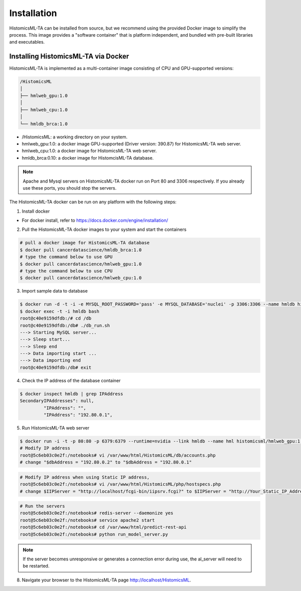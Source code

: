 .. highlight:: shell

============
Installation
============

HistomicsML-TA can be installed from source, but we recommend using the provided Docker image to simplify the process. This image provides a "software container" that is platform independent, and bundled with pre-built libraries and executables.

Installing HistomicsML-TA via Docker
---------------------------------

HistomicsML-TA is implemented as a multi-container image consisting of CPU and GPU-supported versions:

.. code-block:: bash

  /HistomicsML
  │
  ├── hmlweb_gpu:1.0
  │
  ├── hmlweb_cpu:1.0
  │
  └── hmldb_brca:1.0

* /HistomicsML: a working directory on your system.
* hmlweb_gpu:1.0: a docker image GPU-supported (Driver version: 390.87) for HistomicsML-TA web server.
* hmlweb_cpu:1.0: a docker image for HistomicsML-TA web server.
* hmldb_brca:0.10: a docker image for HistomcisML-TA database.

.. note:: Apache and Mysql servers on HistomicsML-TA docker run on Port 80 and 3306 respectively.
   If you already use these ports, you should stop the servers.

The HistomicsML-TA docker can be run on any platform with the following steps:

1. Install docker

* For docker install, refer to https://docs.docker.com/engine/installation/

2. Pull the HistomicsML-TA docker images to your system and start the containers

.. code-block:: bash

  # pull a docker image for HistomicsML-TA database
  $ docker pull cancerdatascience/hmldb_brca:1.0
  # type the command below to use GPU
  $ docker pull cancerdatascience/hmlweb_gpu:1.0
  # type the command below to use CPU
  $ docker pull cancerdatascience/hmlweb_cpu:1.0

3. Import sample data to database

.. code-block:: bash

  $ docker run -d -t -i -e MYSQL_ROOT_PASSWORD='pass' -e MYSQL_DATABASE='nuclei' -p 3306:3306 --name hmldb histomicsml/hmldb_brca:1.0
  $ docker exec -t -i hmldb bash
  root@c40e9159dfdb:/# cd /db
  root@c40e9159dfdb:/db# ./db_run.sh
  ---> Starting MySQL server...
  ---> Sleep start...
  ---> Sleep end
  ---> Data importing start ...
  ---> Data importing end
  root@c40e9159dfdb:/db# exit

4. Check the IP address of the database container

.. code-block:: bash

 $ docker inspect hmldb | grep IPAddress
 SecondaryIPAddresses": null,
          "IPAddress": "",
          "IPAddress": "192.80.0.1",

5. Run HistomicsML-TA web server

.. code-block:: bash

  $ docker run -i -t -p 80:80 -p 6379:6379 --runtime=nvidia --link hmldb --name hml histomicsml/hmlweb_gpu:1.0 /bin/bash
  # Modify IP address
  root@5c6eb03c0e2f:/notebooks# vi /var/www/html/HistomicsML/db/accounts.php
  # change "$dbAddress = "192.80.0.2" to "$dbAddress = "192.80.0.1"

.. code-block:: bash

  # Modify IP address when using Static IP address,
  root@5c6eb03c0e2f:/notebooks# vi /var/www/html/HistomicsML/php/hostspecs.php
  # change $IIPServer = "http://localhost/fcgi-bin/iipsrv.fcgi?" to $IIPServer = "http://Your_Static_IP_Address/fcgi-bin/iipsrv.fcgi?"

.. code-block:: bash

  # Run the servers
  root@5c6eb03c0e2f:/notebooks# redis-server --daemonize yes
  root@5c6eb03c0e2f:/notebooks# service apache2 start
  root@5c6eb03c0e2f:/notebooks# cd /var/www/html/predict-rest-api
  root@5c6eb03c0e2f:/notebooks# python run_model_server.py

.. note:: If the server becomes unresponsive or generates a connection error during use, the al_server will need to be restarted.

8. Navigate your browser to the HistomicsML-TA page http://localhost/HistomicsML.

